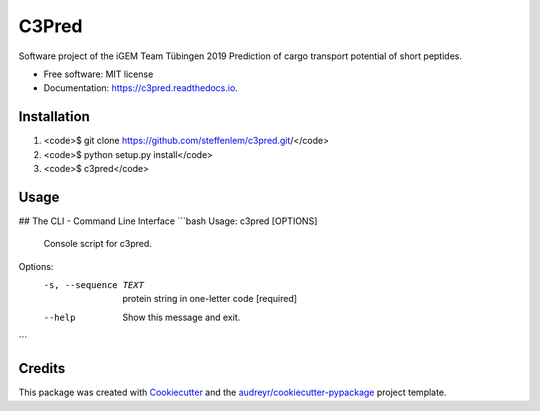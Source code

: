 ======
C3Pred
======


.. image:: https://img.shields.io/pypi/v/c3pred.svg
        :target: https://pypi.python.org/pypi/c3pred

.. image:: https://img.shields.io/travis/steffenlem/c3pred.svg
        :target: https://travis-ci.org/steffenlem/c3pred

.. image:: https://readthedocs.org/projects/c3pred/badge/?version=latest
        :target: https://c3pred.readthedocs.io/en/latest/?badge=latest
        :alt: Documentation Status


.. image:: https://pyup.io/repos/github/steffenlem/c3pred/shield.svg
     :target: https://pyup.io/repos/github/steffenlem/c3pred/
     :alt: Updates


Software project of the iGEM Team Tübingen 2019
Prediction of cargo transport potential of short peptides.


* Free software: MIT license
* Documentation: https://c3pred.readthedocs.io.




Installation
-------
1. <code>$ git clone https://github.com/steffenlem/c3pred.git/</code>
2. <code>$ python setup.py install</code>
3. <code>$ c3pred</code>


Usage
-------
## The CLI - Command Line Interface
```bash
Usage: c3pred [OPTIONS]

  Console script for c3pred.

Options:
  -s, --sequence TEXT  protein string in one-letter code  [required]
  --help               Show this message and exit.
```




Credits
-------

This package was created with Cookiecutter_ and the `audreyr/cookiecutter-pypackage`_ project template.

.. _Cookiecutter: https://github.com/audreyr/cookiecutter
.. _`audreyr/cookiecutter-pypackage`: https://github.com/audreyr/cookiecutter-pypackage
